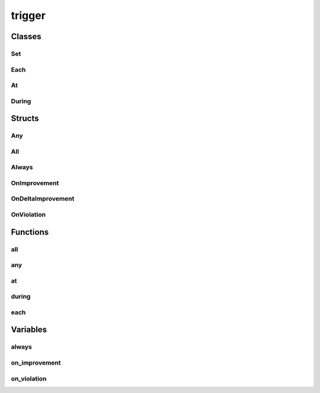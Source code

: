
trigger 
================================================================================================


Classes
--------------------------------
Set
~~~~~~~~~~~~~~~~~~~~~~~~~~~~~~~~~~~~~~~~~~~~~~~~~~~~~~~~~~~~~~~~~~~~~~~~~~~~~~~~~~~~~~~~~~~~~~~~
.. doxygenclass:: ioh::trigger::Set

Each
~~~~~~~~~~~~~~~~~~~~~~~~~~~~~~~~~~~~~~~~~~~~~~~~~~~~~~~~~~~~~~~~~~~~~~~~~~~~~~~~~~~~~~~~~~~~~~~~
.. doxygenclass:: ioh::trigger::Each

At
~~~~~~~~~~~~~~~~~~~~~~~~~~~~~~~~~~~~~~~~~~~~~~~~~~~~~~~~~~~~~~~~~~~~~~~~~~~~~~~~~~~~~~~~~~~~~~~~
.. doxygenclass:: ioh::trigger::At

During
~~~~~~~~~~~~~~~~~~~~~~~~~~~~~~~~~~~~~~~~~~~~~~~~~~~~~~~~~~~~~~~~~~~~~~~~~~~~~~~~~~~~~~~~~~~~~~~~
.. doxygenclass:: ioh::trigger::During

Structs
--------------------------------
Any
~~~~~~~~~~~~~~~~~~~~~~~~~~~~~~~~~~~~~~~~~~~~~~~~~~~~~~~~~~~~~~~~~~~~~~~~~~~~~~~~~~~~~~~~~~~~~~~~
.. doxygenstruct:: ioh::trigger::Any

All
~~~~~~~~~~~~~~~~~~~~~~~~~~~~~~~~~~~~~~~~~~~~~~~~~~~~~~~~~~~~~~~~~~~~~~~~~~~~~~~~~~~~~~~~~~~~~~~~
.. doxygenstruct:: ioh::trigger::All

Always
~~~~~~~~~~~~~~~~~~~~~~~~~~~~~~~~~~~~~~~~~~~~~~~~~~~~~~~~~~~~~~~~~~~~~~~~~~~~~~~~~~~~~~~~~~~~~~~~
.. doxygenstruct:: ioh::trigger::Always

OnImprovement
~~~~~~~~~~~~~~~~~~~~~~~~~~~~~~~~~~~~~~~~~~~~~~~~~~~~~~~~~~~~~~~~~~~~~~~~~~~~~~~~~~~~~~~~~~~~~~~~
.. doxygenstruct:: ioh::trigger::OnImprovement

OnDeltaImprovement
~~~~~~~~~~~~~~~~~~~~~~~~~~~~~~~~~~~~~~~~~~~~~~~~~~~~~~~~~~~~~~~~~~~~~~~~~~~~~~~~~~~~~~~~~~~~~~~~
.. doxygenstruct:: ioh::trigger::OnDeltaImprovement

OnViolation
~~~~~~~~~~~~~~~~~~~~~~~~~~~~~~~~~~~~~~~~~~~~~~~~~~~~~~~~~~~~~~~~~~~~~~~~~~~~~~~~~~~~~~~~~~~~~~~~
.. doxygenstruct:: ioh::trigger::OnViolation

Functions
--------------------------------
all
~~~~~~~~~~~~~~~~~~~~~~~~~~~~~~~~~~~~~~~~~~~~~~~~~~~~~~~~~~~~~~~~~~~~~~~~~~~~~~~~~~~~~~~~~~~~~~~~
.. doxygenfunction:: ioh::trigger::all

any
~~~~~~~~~~~~~~~~~~~~~~~~~~~~~~~~~~~~~~~~~~~~~~~~~~~~~~~~~~~~~~~~~~~~~~~~~~~~~~~~~~~~~~~~~~~~~~~~
.. doxygenfunction:: ioh::trigger::any

at
~~~~~~~~~~~~~~~~~~~~~~~~~~~~~~~~~~~~~~~~~~~~~~~~~~~~~~~~~~~~~~~~~~~~~~~~~~~~~~~~~~~~~~~~~~~~~~~~
.. doxygenfunction:: ioh::trigger::at

during
~~~~~~~~~~~~~~~~~~~~~~~~~~~~~~~~~~~~~~~~~~~~~~~~~~~~~~~~~~~~~~~~~~~~~~~~~~~~~~~~~~~~~~~~~~~~~~~~
.. doxygenfunction:: ioh::trigger::during

each
~~~~~~~~~~~~~~~~~~~~~~~~~~~~~~~~~~~~~~~~~~~~~~~~~~~~~~~~~~~~~~~~~~~~~~~~~~~~~~~~~~~~~~~~~~~~~~~~
.. doxygenfunction:: ioh::trigger::each

Variables
--------------------------------
always
~~~~~~~~~~~~~~~~~~~~~~~~~~~~~~~~~~~~~~~~~~~~~~~~~~~~~~~~~~~~~~~~~~~~~~~~~~~~~~~~~~~~~~~~~~~~~~~~
.. doxygenvariable:: ioh::trigger::always

on_improvement
~~~~~~~~~~~~~~~~~~~~~~~~~~~~~~~~~~~~~~~~~~~~~~~~~~~~~~~~~~~~~~~~~~~~~~~~~~~~~~~~~~~~~~~~~~~~~~~~
.. doxygenvariable:: ioh::trigger::on_improvement

on_violation
~~~~~~~~~~~~~~~~~~~~~~~~~~~~~~~~~~~~~~~~~~~~~~~~~~~~~~~~~~~~~~~~~~~~~~~~~~~~~~~~~~~~~~~~~~~~~~~~
.. doxygenvariable:: ioh::trigger::on_violation

